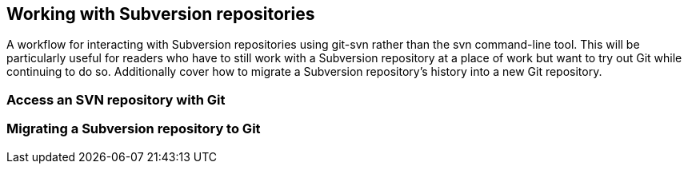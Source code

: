 [[working-with-subversion-repositories]]
Working with Subversion repositories
------------------------------------

A workflow for interacting with Subversion repositories using git-svn
rather than the svn command-line tool. This will be particularly useful
for readers who have to still work with a Subversion repository at a
place of work but want to try out Git while continuing to do so.
Additionally cover how to migrate a Subversion repository's history into
a new Git repository.

[[access-an-svn-repository-with-git]]
Access an SVN repository with Git
~~~~~~~~~~~~~~~~~~~~~~~~~~~~~~~~~

[[migrating-a-subversion-repository-to-git]]
Migrating a Subversion repository to Git
~~~~~~~~~~~~~~~~~~~~~~~~~~~~~~~~~~~~~~~~
